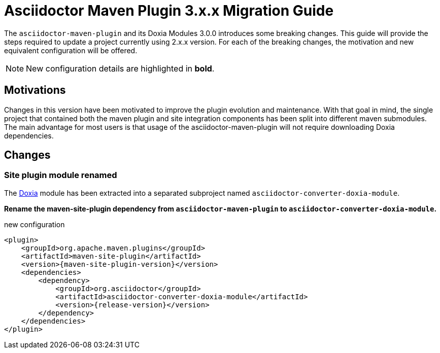 = Asciidoctor Maven Plugin 3.x.x Migration Guide
:navtitle: 3.x.x Migration Guide

The `asciidoctor-maven-plugin` and its Doxia Modules 3.0.0 introduces some breaking changes.
This guide will provide the steps required to update a project currently using 2.x.x version.
For each of the breaking changes, the motivation and new equivalent configuration will be offered.

NOTE: New configuration details are highlighted in *bold*.

== Motivations

Changes in this version have been motivated to improve the plugin evolution and maintenance.
With that goal in mind, the single project that contained both the maven plugin and site integration components has been split into different maven submodules.
The main advantage for most users is that usage of the asciidoctor-maven-plugin will not require downloading Doxia dependencies.

== Changes

=== Site plugin module renamed
:doxia-module-name: asciidoctor-converter-doxia-module

The https://maven.apache.org/doxia/[Doxia] module has been extracted into a separated subproject named `{doxia-module-name}`.

*Rename the maven-site-plugin dependency from `asciidoctor-maven-plugin` to `{doxia-module-name}`.*

[source,xml,subs=attributes+]
.new configuration
----
<plugin>
    <groupId>org.apache.maven.plugins</groupId>
    <artifactId>maven-site-plugin</artifactId>
    <version>{maven-site-plugin-version}</version>
    <dependencies>
        <dependency>
            <groupId>org.asciidoctor</groupId>
            <artifactId>{doxia-module-name}</artifactId>
            <version>{release-version}</version>
        </dependency>
    </dependencies>
</plugin>
----
